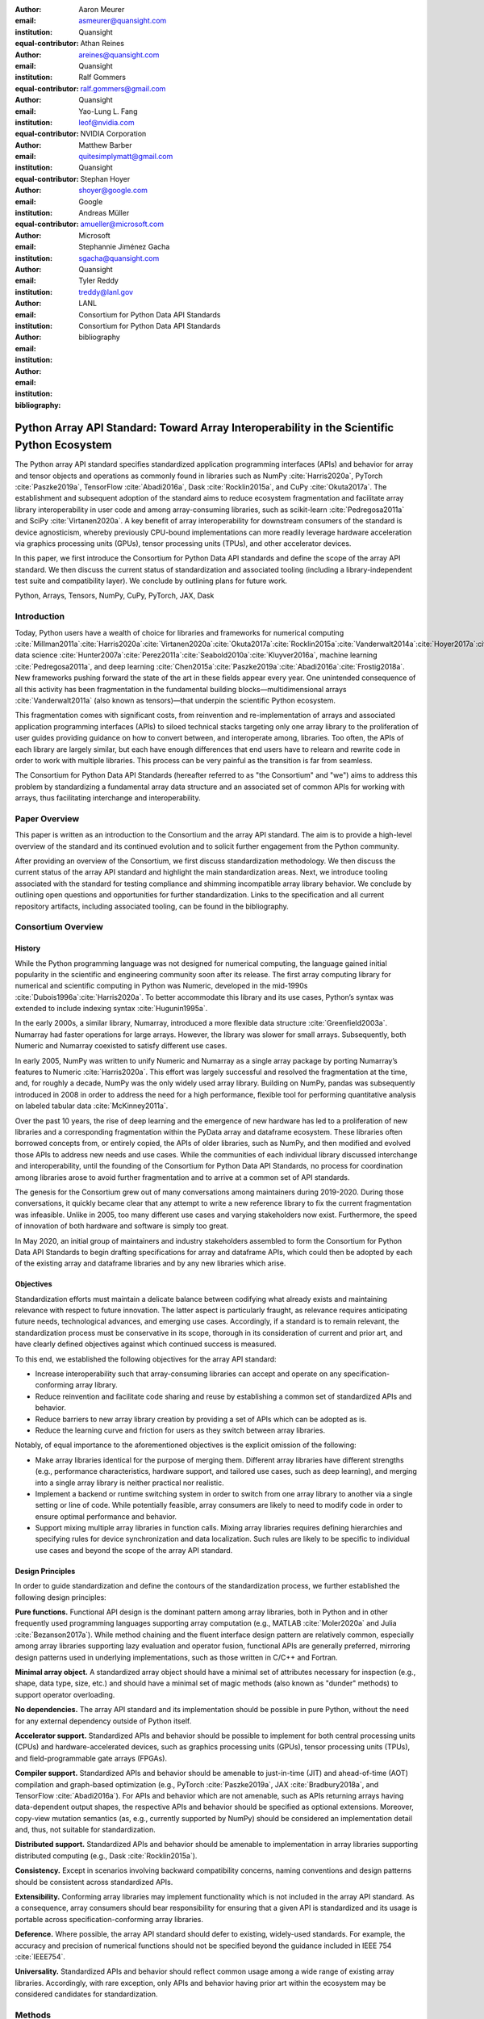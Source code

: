 .. Make single backticks produce code
.. default-role:: code

:author: Aaron Meurer
:email: asmeurer@quansight.com
:institution: Quansight
:equal-contributor:

:author: Athan Reines
:email: areines@quansight.com
:institution: Quansight
:equal-contributor:

:author: Ralf Gommers
:email: ralf.gommers@gmail.com
:institution: Quansight
:equal-contributor:

:author: Yao-Lung L. Fang
:email: leof@nvidia.com
:institution: NVIDIA Corporation
:equal-contributor:

:author: Matthew Barber
:email: quitesimplymatt@gmail.com
:institution: Quansight
:equal-contributor:

:author: Stephan Hoyer
:email: shoyer@google.com
:institution: Google

:author: Andreas Müller
:email: amueller@microsoft.com
:institution: Microsoft

:author: Stephannie Jiménez Gacha
:email: sgacha@quansight.com
:institution: Quansight

:author: Tyler Reddy
:email: treddy@lanl.gov
:institution: LANL

:author: Consortium for Python Data API Standards
:email:
:institution: Consortium for Python Data API Standards

:bibliography: bibliography

.. Note: treat the Consortium as being equivalent to a PI (i.e., list it last without explicit equal contribution)

===========================================================================================
Python Array API Standard: Toward Array Interoperability in the Scientific Python Ecosystem
===========================================================================================

.. TODO: Does the abstract have a word or character limit?

.. class:: abstract

   The Python array API standard specifies standardized application programming
   interfaces (APIs) and behavior for array and tensor objects and operations
   as commonly found in libraries such as NumPy :cite:`Harris2020a`, PyTorch
   :cite:`Paszke2019a`, TensorFlow :cite:`Abadi2016a`, Dask :cite:`Rocklin2015a`,
   and CuPy :cite:`Okuta2017a`. The establishment and subsequent adoption of the
   standard aims to reduce ecosystem fragmentation and facilitate array library
   interoperability in user code and among array-consuming libraries, such as
   scikit-learn :cite:`Pedregosa2011a` and SciPy :cite:`Virtanen2020a`. A key
   benefit of array interoperability for downstream consumers of the standard is
   device agnosticism, whereby previously CPU-bound implementations can more
   readily leverage hardware acceleration via graphics processing units (GPUs),
   tensor processing units (TPUs), and other accelerator devices.

   In this paper, we first introduce the Consortium for Python Data API
   standards and define the scope of the array API standard. We then discuss
   the current status of standardization and associated tooling (including a
   library-independent test suite and compatibility layer). We conclude by outlining
   plans for future work.

.. class:: keywords

   Python, Arrays, Tensors, NumPy, CuPy, PyTorch, JAX, Dask

Introduction
============

Today, Python users have a wealth of choice for libraries and frameworks for
numerical computing :cite:`Millman2011a`:cite:`Harris2020a`:cite:`Virtanen2020a`:cite:`Okuta2017a`:cite:`Rocklin2015a`:cite:`Vanderwalt2014a`:cite:`Hoyer2017a`:cite:`Abbasi2018a`,
data science :cite:`Hunter2007a`:cite:`Perez2011a`:cite:`Seabold2010a`:cite:`Kluyver2016a`,
machine learning :cite:`Pedregosa2011a`, and deep learning :cite:`Chen2015a`:cite:`Paszke2019a`:cite:`Abadi2016a`:cite:`Frostig2018a`.
New frameworks pushing forward the state of the art in these fields appear every
year. One unintended consequence of all this activity has been fragmentation in
the fundamental building blocks—multidimensional arrays :cite:`Vanderwalt2011a`
(also known as tensors)—that underpin the scientific Python ecosystem.

This fragmentation comes with significant costs, from reinvention and re-implementation
of arrays and associated application programming interfaces (APIs) to siloed
technical stacks targeting only one array library to the proliferation of user
guides providing guidance on how to convert between, and interoperate among,
libraries. Too often, the APIs of each library are largely similar, but each
have enough differences that end users have to relearn and rewrite code in
order to work with multiple libraries. This process can be very painful as the
transition is far from seamless.

The Consortium for Python Data API Standards (hereafter referred to as "the
Consortium" and "we") aims to address this problem by standardizing a
fundamental array data structure and an associated set of common APIs for
working with arrays, thus facilitating interchange and interoperability.

Paper Overview
==============

This paper is written as an introduction to the Consortium and the array API
standard. The aim is to provide a high-level overview of the standard and its
continued evolution and to solicit further engagement from the Python
community.

After providing an overview of the Consortium, we first discuss standardization
methodology. We then discuss the current status of the array API standard and
highlight the main standardization areas. Next, we introduce tooling
associated with the standard for testing compliance and shimming incompatible
array library behavior. We conclude by outlining open questions and
opportunities for further standardization. Links to the specification and all
current repository artifacts, including associated tooling, can be found in the
bibliography.

Consortium Overview
===================

History
-------

While the Python programming language was not designed for numerical computing,
the language gained initial popularity in the scientific and engineering
community soon after its release. The first array computing library for
numerical and scientific computing in Python was Numeric, developed in the mid-1990s :cite:`Dubois1996a`:cite:`Harris2020a`.
To better accommodate this library and its use cases, Python’s syntax was
extended to include indexing syntax :cite:`Hugunin1995a`.

In the early 2000s, a similar library, Numarray, introduced a more flexible
data structure :cite:`Greenfield2003a`. Numarray had faster operations for large
arrays. However, the library was slower for small arrays. Subsequently, both
Numeric and Numarray coexisted to satisfy different use cases.

In early 2005, NumPy was written to unify Numeric and Numarray as a single
array package by porting Numarray’s features to Numeric :cite:`Harris2020a`. This
effort was largely successful and resolved the fragmentation at the time, and,
for roughly a decade, NumPy was the only widely used array library. Building on
NumPy, pandas was subsequently introduced in 2008 in order to address the need
for a high performance, flexible tool for performing quantitative analysis on
labeled tabular data :cite:`McKinney2011a`.

Over the past 10 years, the rise of deep learning and the emergence of new
hardware has led to a proliferation of new libraries and a corresponding
fragmentation within the PyData array and dataframe ecosystem. These libraries
often borrowed concepts from, or entirely copied, the APIs of older libraries,
such as NumPy, and then modified and evolved those APIs to address new needs
and use cases. While the communities of each individual library discussed
interchange and interoperability, until the founding of the Consortium for
Python Data API Standards, no process for coordination among libraries arose to
avoid further fragmentation and to arrive at a common set of API standards.

The genesis for the Consortium grew out of many conversations among maintainers
during 2019-2020. During those conversations, it quickly became clear that any
attempt to write a new reference library to fix the current fragmentation was
infeasible. Unlike in 2005, too many different use cases and varying
stakeholders now exist. Furthermore, the speed of innovation of both hardware
and software is simply too great.

In May 2020, an initial group of maintainers and industry stakeholders assembled
to form the Consortium for Python Data API Standards to begin drafting
specifications for array and dataframe APIs, which could then be adopted by each
of the existing array and dataframe libraries and by any new libraries which arise.

Objectives
----------

Standardization efforts must maintain a delicate balance between codifying what
already exists and maintaining relevance with respect to future innovation. The
latter aspect is particularly fraught, as relevance requires anticipating
future needs, technological advances, and emerging use cases. Accordingly, if a
standard is to remain relevant, the standardization process must be
conservative in its scope, thorough in its consideration of current and prior
art, and have clearly defined objectives against which continued success is
measured.

To this end, we established the following objectives for the array API standard:

- Increase interoperability such that array-consuming libraries can accept and
  operate on any specification-conforming array library.

- Reduce reinvention and facilitate code sharing and reuse by establishing a
  common set of standardized APIs and behavior.

- Reduce barriers to new array library creation by providing a set of APIs which
  can be adopted as is.

- Reduce the learning curve and friction for users as they switch between array
  libraries.

Notably, of equal importance to the aforementioned objectives is the explicit
omission of the following:

- Make array libraries identical for the purpose of merging them. Different array
  libraries have different strengths (e.g., performance characteristics, hardware
  support, and tailored use cases, such as deep learning), and merging into a
  single array library is neither practical nor realistic.

- Implement a backend or runtime switching system in order to switch from
  one array library to another via a single setting or line of code. While
  potentially feasible, array consumers are likely to need to modify code in
  order to ensure optimal performance and behavior.

- Support mixing multiple array libraries in function calls. Mixing array
  libraries requires defining hierarchies and specifying rules for device
  synchronization and data localization. Such rules are likely to be specific to
  individual use cases and beyond the scope of the array API standard.

Design Principles
-----------------

In order to guide standardization and define the contours of the standardization
process, we further established the following design principles:

**Pure functions.** Functional API design is the dominant pattern among array
libraries, both in Python and in other frequently used programming languages
supporting array computation (e.g., MATLAB :cite:`Moler2020a` and Julia :cite:`Bezanson2017a`).
While method chaining and the fluent interface design pattern are relatively
common, especially among array libraries supporting lazy evaluation and
operator fusion, functional APIs are generally preferred, mirroring design
patterns used in underlying implementations, such as those written in C/C++
and Fortran.

**Minimal array object.** A standardized array object should have a minimal set
of attributes necessary for inspection (e.g., shape, data type, size, etc.)
and should have a minimal set of magic methods (also known as "dunder" methods) to
support operator overloading.

**No dependencies.** The array API standard and its implementation should be
possible in pure Python, without the need for any external dependency outside
of Python itself.

**Accelerator support.** Standardized APIs and behavior should be possible to
implement for both central processing units (CPUs) and hardware-accelerated
devices, such as graphics processing units (GPUs), tensor processing units (TPUs),
and field-programmable gate arrays (FPGAs).

**Compiler support.** Standardized APIs and behavior should be amenable to
just-in-time (JIT) and ahead-of-time (AOT) compilation and graph-based
optimization (e.g., PyTorch :cite:`Paszke2019a`, JAX :cite:`Bradbury2018a`, and
TensorFlow :cite:`Abadi2016a`). For APIs and behavior which are not amenable,
such as APIs returning arrays having data-dependent output shapes, the
respective APIs and behavior should be specified as optional extensions.
Moreover, copy-view mutation semantics (as, e.g., currently supported by NumPy)
should be considered an implementation detail and, thus, not suitable for
standardization.

**Distributed support.** Standardized APIs and behavior should be amenable to
implementation in array libraries supporting distributed computing (e.g., Dask :cite:`Rocklin2015a`).

**Consistency.** Except in scenarios involving backward compatibility concerns,
naming conventions and design patterns should be consistent across
standardized APIs.

**Extensibility.** Conforming array libraries may implement functionality which
is not included in the array API standard. As a consequence, array consumers
should bear responsibility for ensuring that a given API is standardized and its
usage is portable across specification-conforming array libraries.

**Deference.** Where possible, the array API standard should defer to existing,
widely-used standards. For example, the accuracy and precision of numerical
functions should not be specified beyond the guidance included in IEEE 754 :cite:`IEEE754`.

**Universality.** Standardized APIs and behavior should reflect common usage
among a wide range of existing array libraries. Accordingly, with rare
exception, only APIs and behavior having prior art within the ecosystem may
be considered candidates for standardization.


Methods
=======

A foundational step in technical standardization is articulating a subset of
established practices and defining those practices in unambiguous terms. To
this end, the standardization process must approach the problem from two
directions: design and usage.

The former direction seeks to understand both current implementation design
(e.g., APIs, names, signatures, classes, and objects) and semantics (calling
conventions and behavior). The latter direction seeks to quantify API consumers
(e.g., who are the downstream users of a given API?), usage frequency (e.g.,
how often is an API consumed?), and consumption patterns (e.g., which optional
arguments are provided and in what context?). By analyzing both design and
usage, we sought to ground the standardization process and specification
decisions in empirical data and analysis.

Design
------

To understand API design of array libraries within the SPE, we first identified
a representative sample of commonly used Python array libraries. The sample
included the following libraries: NumPy, Dask Array, CuPy, MXNet, JAX,
TensorFlow, and PyTorch. Next, we extracted public APIs for each library by
analyzing module exports and scraping public web documentation. As an example
of extracted API data, consider the following APIs for computing the arithmetic
mean.

.. TODO (athan): line wrapping makes this block harder to grok, especially when inferring common kwargs; consider an alternative presentation

.. code:: python

   numpy.mean(a, axis=None, dtype=None, out=None,
       keepdims=<no value>)
   cupy.mean(a, axis=None, dtype=None, out=None,
       keepdims=False)
   dask.array.mean(a, axis=None, dtype=None, out=None,
       keepdims=False, split_every=None)
   jax.numpy.mean(a, axis=None, dtype=None, out=None,
       keepdims=False)
   mxnet.np.mean(a, axis=None, dtype=None, out=None,
       keepdims=False)
   tf.math.reduce_mean(input_tensor, axis=None,
       keepdims=False, name=None)
   torch.mean(input, dim, keepdim=False, out=None)

We then standardized the representation of the extracted public API data for
subsequent analysis and joined individual table data using NumPy as our
reference relation. From the unified representation, we determined
commonalities and differences by analyzing the intersection, and its
complement, of available APIs across each array library. From the intersection,
we derived a subset of common APIs suitable for standardization based on
prevalence and ease of implementation. The common API subset included function
names, method names, attribute names, and positional and keyword arguments. As
an example of a derived API, consider the common API for computing the
arithmetic mean:

.. code:: python

   mean(a, axis=None, keepdims=False)

To assist in determining standardization prioritization, we leveraged usage
data (discussed below) to confirm API need and to inform naming conventions,
supported data types, and optional arguments. We have summarized findings and
published tooling :cite:`Consortium2022c` for additional analysis and exploration,
including Jupyter notebooks :cite:`Kluyver2016a`, as public artifacts available
on GitHub.

Usage
-----

To understand usage patterns of array libraries within the SPE, we first
identified a representative sample of commonly used Python libraries
("downstream libraries") which consume the sample of array libraries identified
during design analysis. The sample of downstream libraries included the
following libraries: SciPy :cite:`Virtanen2020a`, pandas :cite:`McKinney2011a`,
Matplotlib :cite:`Hunter2007a`, xarray :cite:`Hoyer2017a`, scikit-learn :cite:`Pedregosa2011a`,
and scikit-image :cite:`Vanderwalt2014a`, among others. Next, we instrumented
downstream libraries in order to record Python array API calls :cite:`Consortium2020a`.
After instrumentation, we collected stack traces while running downstream
library test suites. We subsequently transformed trace data into structured
JSON for subsequent analysis. From the structured data, we generated empirical
APIs based on provided arguments and associated data types, noting which
downstream library called which empirical API and at what frequency. We then
derived a single inferred API which unifies the individual empirical API
calling semantics. We organized the API results in human-readable form as type
definition files and compared the inferred API to the publicly documented APIs
obtained during design analysis.

The following is an example inferred API for `numpy.arange`, with the docstring
indicating the number of lines of code which invoked the function for each
downstream library when running downstream library test suites.

.. code:: python

   def arange(
     _0: object,
     /,
     *_args: object,
     dtype: Union[type, str, numpy.dtype, None] = ...,
     step: Union[int, float] = ...,
     stop: int = ...,
   ):
     """
     usage.dask: 347
     usage.matplotlib: 359
     usage.pandas: 894
     usage.sample-usage: 4
     usage.scipy: 1173
     usage.skimage: 174
     usage.sklearn: 373
     usage.xarray: 666
     ...
     """
     ...

As a final step, we ranked each API in the common API subset obtained during
design analysis according to relative usage using the Dowdall positional voting
system :cite:`Fraenkel2014a` (a variant of the Borda count :cite:`Emerson2013a`
which favors candidate APIs having high relative usage). From the rankings, we
assigned standardization priorities, with higher ranking APIs taking precedence
over lower ranking APIs, and extended the analysis to aggregated API categories
(e.g., array creation, manipulation, statistics, etc.). All source code, usage
data, and analysis are available as public artifacts on GitHub :cite:`Consortium2020a`:cite:`Consortium2022c`.

.. TODO (athan): consider a figure showing the top 10 common API ranks (see Jupyter notebook for array API comparison).

Array API Standard
==================

.. figure:: assets/array_object.pdf
   :align: center
   :figclass: wt
   :scale: 90%

   The array data structure and fundamental concepts. **a)** An array data structure and its associated metadata fields. **b)** Indexing an array. Indexing operations may access individual elements or sub-arrays. Applying a boolean mask is an optional indexing extension and may not be supported by all conforming libraries. **c)** Vectorization obviates the need for explicit looping in user code by applying operations to multiple array elements. **d)** Broadcasting enables efficient computation by implicitly expanding the dimensions of array operands to equal sizes. **e)** Reduction operations act along one or more axes. In the example, summation along a single axis produces a vector, while summation along two axes produces a zero-dimensional array containing the sum of all array elements.

The Python array API standard specifies standardized APIs and behaviors for
array and tensor objects and operations. The scope of the standard includes defining, but is not limited to, the following: 1) a minimal array object; 2) semantics governing array interaction, including type promotion and broadcasting; 3) an interchange protocol for converting between array objects originating from different libraries; 4) a set of required array-aware functions; and 5) optional extensions for specialized APIs and array behavior. We discuss each of these standardization areas in turn.

Array Object
------------

An array object is a data structure for efficiently storing and accessing
multidimensional arrays :cite:`Vanderwalt2011a`. Within the context of the array API
standard, the data structure is opaque—libraries may or may not grant direct
access to raw memory—and includes metadata for interpreting the underlying
data, notably 'data type', 'shape', and 'device'.

An array has a data type (dtype), which describes how to interpret a single
array element (e.g., integer, real- or complex-valued floating-point, boolean,
or other). A conforming array object has a single dtype. The standard does not
specify any behavior on actual dtype objects other than basic equality
comparison.

The standard also specifies basic type promotion semantics. Most functions and
operators that take multiple array inputs promote the output to a common
dtype, or fail if the dtype combination is not promotable. The standard only
specifies promotion for dtypes of the same "kind" (e.g., integer or
floating-point). Type promotion should work independently of array shape or
value. This makes code easier to reason about and also enables applications
like JIT compilation which require the ability to reason about array code
statically.

For example, `float32` and `float64` promote together to `float64`:

.. code:: python

   >>> x1 = xp.ones((2, 2), dtype=xp.float32)
   >>> x2 = xp.ones(x1.shape, dtype=xp.float64)
   >>> y = x1 + x2
   >>> y.dtype == xp.float64
   True

An array shape specifies the number of elements along each array axis (also
referred to as "dimension"). The number of axes corresponds to the
dimensionality (or "rank") of an array. For example, the shape `(10,)`
corresponds to a one-dimensional array containing 10 elements. The shape `(3, 5)`
corresponds to a two-dimensional array whose inner dimension contains five
elements and whose outer dimension contains three elements. The shape `()`
corresponds to a zero-dimensional array containing a single element.

An array device specifies the location of array memory allocation and operation
execution. A conforming array object is assigned to a single logical device,
which is represented by an object supporting equality comparison.

The standard supports specifying what device an array should live on. This is
implemented by explicit `device` keywords in creation functions, with the
convention that execution takes place on the same device where all argument
arrays are allocated. This method of specifying devices was chosen because it
is the most granular, despite its potential verbosity. Other methods of
specifying devices such as context managers are not included, but may be added
in future versions of the standard.

The primary intended usage of device support in the specification is geared
towards array consuming libraries. End users who create arrays from a specific
array library may use that library's specific syntax for specifying the device
relative to their specific hardware configuration. Consequently, the device
syntax specified in the standard focuses primarily on getting the device of a
given array (via a `.device` attribute) and transferring an array to the same
device as another array (via a `.to_device()` method). The specifics of the
actual device objects themselves are left unspecified. These specifics differ
significantly between existing implementations, such as CuPy and PyTorch.

The following example shows how a function in an array consuming library might
use the array API to allocate a second array on the device as a given input
array using the `device` keyword to a creation function (`linspace()`) and the
`.device` attribute of the array object.

.. code:: python

   def some_function(x):
       xp = array_namespace(x)

       y = xp.linspace(0, 2*xp.pi, 100, device=x.device)
       # Computations on x and y will happen on device
       return xp.sin(y) * x

.. TODO (aaron): not sure how we can incorporate to_device here. It seems to me that
   most functions should just use the input device and device transfers will
   be mostly done by end users.

Arrays support indexing operations using the standard `x[idx]` Python getitem
syntax. The indexing semantics defined are based on the common NumPy array
indexing semantics, but restricted to a subset that is common across array
libraries and does not impose difficulties for array libraries implemented on
accelerators. Basic integer and slice indexing is defined as usual, except
behavior on out-of-bounds indices is left unspecified. Multiaxis tuple indices
are defined, but only specified when all axes are indexed (e.g., if `x` is
2-dimensional, `x[0, :]` is defined but `x[0]` may not be supported). A `None`
index may be used in a multiaxis index to insert size-1 dimensions
(`xp.newaxis` is specified as a shorthand for `None`). Boolean array indexing
(also sometimes called "masking") is specified, but only for instances where
the boolean index has the same dimensionality as the indexed array. The result
of a boolean array indexing is data-dependent, and thus graph-based libraries
may choose to not implement this behavior. Integer array indexing is not
specified, however a basic `take()` is specified and `put()` will be added in
the 2023 version of the spec.

Note that views are not required in the specification. Libraries may choose to
implement indexed arrays as views, but this should be treated as an
implementation detail by array consumers. In particular, any mutation behavior
that affects more than one array object is considered an implementation detail
that should not be relied on for portability.

.. TODO (athan): clean-up the following regarding broadcasting

All elementwise functions and operations that accept more than one array input
apply broadcasting rules. The broadcasting rules match the commonly used
semantics of NumPy, where a broadcasted shape is constructed from the input
shapes by prepending size-1 dimensions and broadcasting size-1 dimensions to
otherwise equal non-size-1 dimensions (for example, a shape `(3, 1)` and a
shape `(2, 1, 4)` array would broadcast to a shape `(2, 3, 4)` array by
virtual repetition of the array along the broadcasted dimensions).
Broadcasting rules should be applied independently of the input array data
types or values.

.. TODO (athan): add broadcasting examples; this may be obsolete given figure

Interchange Protocol
--------------------

*TODO (athan): we can rephrase to emphasize interoperability and the desire to convert an array of one flavor to another flavor. We should be able to cut down the content found in this section.*

As discussed in the non-goals section, array libraries are not expected to
support mixing arrays from other libraries. Instead, there is an interchange
protocol that allows converting an array from one library to another.

To be useful, any such protocol must satisfy some basic requirements:

- Interchange must be specified as a protocol, rather than requiring a
  specific dependent package. The protocol should describe the memory layout
  of an array in an implementation-independent manner.

- Support for all data types in this API standard.

- It must be possible to determine on which device the array to be converted
  resides. A single protocol is preferable to
  having per-device protocols. With separate per-device protocols it’s hard to
  figure out unambiguous rules for which protocol gets used, and the situation
  will get more complex over time as TPU’s and other accelerators become more
  widely available.

- The protocol must have zero-copy semantics where possible, making a copy
  only if needed (e.g. when data is not contiguous in memory).

- There must be both a Python-side and a C-side interface, the latter with a
  stable C ABI. All prominent existing array libraries are implemented in
  C/C++, and are released independently from each other. Hence a stable C ABI
  is required for packages to work well together. The protocol must support
  low level access to be usable by libraries that use JIT or AOT compilation,
  and it must be usable from any language.

To satisfy these requirements, DLPack was chosen as the data interchange
protocol. DLPack is a standalone protocol with a header-only C implementation
that is ABI stable, meaning it can be used from any language. It is designed
with multi-device support and supports all the data types specified by the
standard. It also has several considerations for high performance. DLPack
support has already been added to all the major array libraries, and is the
most widely supported interchange protocol across different array libraries.

The array API specifies the following syntax for DLPack support:

- A `.__dlpack__()` method on the array object, which exports the array as a
  DLPack capsule.

- A `.__dlpack__device__()` method on the array object, which returns the device
  type and device ID in DLPack format.

- A `from_dlpack()` function, which converts an object with a `__dlpack__`
  method into an array for the given array library.

Note that `asarray()` also supports the buffer protocol for libraries that
already implement it, like NumPy. But the buffer protocol is CPU-only, meaning
it is not sufficient for the above requirements.

*TODO: add code example.*

Array Functions
---------------

.. TODO (athan): compress content and provide high level overview

Aside from dunder methods, the only methods/attributes defined on the array
object are `x.to_device()`, `x.dtype`, `x.device`, `x.mT`, `x.ndim`,
`x.shape`, `x.size`, and `x.T`. All other functions in the specification are
defined as functions. These functions include

- **Elementwise functions.** These include functional forms of the Python
  operators (like `add()`) as well as common numerical functions like `exp()`
  and `sqrt()`. Elementwise functions do not have any additional keyword
  arguments.

- **Creation functions.** This includes standard array creation functions
  including `ones()`, `linspace`, `arange`, and `full`, as well as the
  `asarray()` function, which converts "array like" inputs like lists of
  floats and object supporting the buffer protocol to array objects. Creation
  functions all include a `dtype` and `device` keywords. The `array` type is not specified anywhere in the
  spec, since different libraries use different types for their array objects,
  meaning `asarray()` and the other creation functions serve as the effective
  "array constructor".

- **Data type functions** are basic functions to manipulate and introspect
  dtype objects such as `finfo()`, `can_cast()`, and `result_type()`. Notable
  among these is a new function `isdtype()`, which is used to test if a dtype
  is among a set of predefined dtype categories. For example,
  `isdtype(x.dtype, "real floating")` returns `True` if `x` has a real
  floating-point dtype like `float32` or `float64`. Such a function did not
  already exist in a portable way across different array libraries. One
  existing alternative was the NumPy dtype type hierarchy, but this hierarchy
  is complex and is not implemented by other array libraries such as PyTorch.
  The `isdtype()` function is a rare example where the consortium has
  specified a completely new function in the array API specification—most of
  the specified functions are already widely implemented across existing array
  libraries.

- **Linear algebra functions.** Only basic manipulation functions like `matmul()`
  are required by the specification. Additional linear algebra functions are
  included in an optional `linalg` extension (see `Optional Extensions`_).

- **Manipulation functions** such as `reshape()`, `stack()`, and `squeeze()`.

- **Reduction functions** such as `sum()`, `any()`, `all()`, and `mean()`.

- **Unique functions** are four new functions `unique_all()`,
  `unique_counts()`, `unique_inverse()`, and `unique_values()`. These are
  based on the `np.unique()` function but have been split into separate
  functions. This is because `np.unique()` returns a different number of
  arguments depending on the values of keyword arguments. Functions like this
  whose output type depends on more than just the input types are hard for JIT
  compilers to handle, and they are also harder for users to reason about.

Note that the `unique_*` functions, as well as `nonzero()` have a
data-dependent output shape, which makes them difficult to implement in graph
libraries. Therefore, such libraries may choose to not implement these
functions.

Optional Extensions
-------------------

.. TODO (athan): consuming extensions. How to check whether present?

In addition to the above required functions, there are two optional extension
sub-namespaces. Array libraries may choose to implement or not implement these
extensions. These extensions are optional because they typically require
linking against a numerical library such as a linear algebra library, and
therefore may be difficult for some libraries to implement.

- `linalg` contains basic linear algebra functions, such as `eigh`, `solve`,
  and `qr`. These functions are designed to support "batching" (i.e.,
  functions that accept matrices also accept stacks of matrices as a single
  array with more than 2 dimensions). The specification for the `linalg`
  extension is designed to be implementation agnostic. This means that things
  like keyword arguments that are specific to backends like LAPACK are omitted
  from the specified signatures (for example, NumPy’s use of `UPLO` in the
  `eigh()` function). BLAS and LAPACK no longer hold a complete monopoly over
  linear algebra operations given the existence of specialized accelerated
  hardware, so these sorts of keywords are an impediment to wide implementation
  across all array libraries.

- `fft` contains functions for performing Fast Fourier transformations.

Test Suite
==========

The array API specification contains over 200 function and method definitions,
each with its own signature and specification for behaviors for things like
type promotion, broadcasting, and special case values.

To facilitate adoption by array libraries, as well as to aid in the
development of the minimal `numpy.array_api` implementation, a test suite for
the array API has been developed. The `array-api-tests` test suite is a
full-featured test suite that can be run against any array library to check its
compliance against the array API specification. The test suite does not depend
on any array library—testing against something like NumPy would be circular
when it comes time to test NumPy itself. Instead, array-api-tests tests the
behavior specified by the spec directly.

This is done by making use of the hypothesis Python library :cite:`MacIver2019a`.
Hypothesis is a property-based testing library, where tests are written as
assertions on generic properties and inputs are generated automatically from
strategies. This is a good fit for the array API because it allows writing
tests in a way that more or less corresponds to a direct translation of the
spec into code. The consortium team has upstreamed array API support to
hypothesis in the form of the new `hypothesis.extra.array_api` submodule,
which has strategies for generating arrays from any array API compliant
library.

Behavior that is not specified by the spec is not checked by the test
suite—for example the exact numeric output of floating-point functions.

The `array-api-tests` test suite is the first example known to these authors
of a full featured Python test suite that runs against multiple different
libraries. It has already been invaluable in practice for implementing the
minimal `numpy.array_api` implementation, the `array-api-compat` library, and
for finding discrepancies from the spec in array libraries including NumPy,
CuPy, and PyTorch.

Specification Status
====================

Two versions of the array API specification have been released, v2021.12 and
v2022.12. v2021.12 was the initial release with all important core array
functionality. The v2022.12 release added complex number support to all APIs
and the `fft` extension. A v2023 version is in the works, although no
significant changes are planned so far. In 2023, most of the work around the
array API has focused on implementation and adoption.

.. TODO (athan): add brief overviews regarding specification revisions and contents.

Implementation Status
=====================

.. _numpy.array_api:

Reference Implementation
------------------------

The experimental `numpy.array_api` submodule is a standalone, strict
implementation of the standard. It is not intended to be used by end users,
but rather by array consumer libraries to test that their array API usage is
portable.

The strictness of `numpy.array_api` means it will raise an exception for code
that is not portable, even if it would work in the base `numpy`. For example,
here we see that `numpy.array_api.sin(x)` fails for an integral array `x`,
because in the array API spec, `sin()` is only required to work with
floating-point arrays.

.. code:: pycon

   >>> import numpy.array_api as xp
   <stdin>:1: UserWarning: The numpy.array_api submodule
   is still experimental. See NEP 47.
   >>> x = xp.asarray([1, 2, 3])
   >>> xp.sin(x)
   Traceback (most recent call last):
   ...
   TypeError: Only floating-point dtypes are allowed in
   sin

In order to implement this strictness, `numpy.array_api` employs a separate
`Array` object, distinct from `np.ndarray`.

.. code:: python

   >>> a
   Array([1, 2, 3], dtype=int64)

This makes it difficult to use `numpy.array_api` alongside normal `numpy`. For
example, if a consumer library wanted to implement the array API for NumPy by
using `numpy.array_api`, they would have to first convert the user's input
`numpy.ndarray` to `numpy.array_api.Array`, perform the calculation, then
convert back. This is in conflict with the fundamental design of the array API
specification, which is for array libraries to implement the API and for array
consumers to use that API directly in a library agnostic way, without
converting between different array libraries.

As such, the `numpy.array_api` module is only useful as a testing library for
array consumers, to check that their code is portable. If code runs in
`numpy.array_api`, it should work in any conforming array API namespace.

.. _array-api-compat:

Compatibility Layer
-------------------

*TODO (athan): we don't need to go in the weeds here, listing API renames and each instance of incompatible behavior. We can focus on the problems the compat layer is intended to solve, at a high level, and how it helps downstream libraries, such as sklearn and SciPy. Main point is that this is a shim layer which allows standardization consumption to be independent of individual array library release schedules.*

As discussed above, `numpy.array_api` is not a suitable way for libraries to
use `numpy` in an array API compliant way. However, NumPy, as of 1.24, still
has many discrepancies from the array API. A few of the biggest ones are:

- NumPy uses value-based rules to determine data types resulting from arithmetic
  involving 0-dimensional arrays or scalars, which is prohibited by the
  standard.

- Several elementwise functions are renamed from NumPy. For example, NumPy has
  `arccos()`, etc., but the standard uses `acos()`.

- The spec contains some new functions that are not yet included in NumPy.
  These clean up some messy parts of the NumPy API. These include:

  *TODO: How complete do we need to be here?*

  - `np.unique` is replaced with four different `unique_*` functions so that
    they always have a consistent return type.

  - `np.transpose` is renamed to `permute_dims`.

  - `matrix_transpose` is a new function that only transposes the last two
    dimensions of an array.

  - `np.norm` is replaced with separate `matrix_norm` and `vector_norm`
    functions in the `linalg` extension.

  - `np.trace` operates on the first two axes of an array but the spec
    `linalg.trace` operates on the last two.

There are plans in NumPy 2.0 to fully adopt the spec, including changing the
above behaviors to be spec-compliant. But in order to facilitate adoption, a
new library `array-api-compat` has been written. `array-api-compat` is a
small, pure Python library with no hard dependencies that wraps array
libraries to make the spec complaint. Currently `NumPy`, `CuPy`, and `PyTorch`
are supported.

`array-api-compat` is to be used by array consumer libraries like SciPy or
scikit-learn. The primary usage is like

.. code:: python

   from array_api_compat import array_namespace

   def some_array_function(x, y):
       xp = array_api_compat.array_namespace(x, y)

       # Now use xp as the array library namespace
       return xp.mean(x, axis=0) + 2*xp.std(y, axis=0)

`array_namespace` is a wrapper around `x.__array_namespace__()`, except
whenever `x` is a NumPy, CuPy, or PyTorch array, it returns a wrapped module
that has functions that are array API compliant. Unlike `numpy.array_api`,
`array_api_compat` does not use separate wrapped array objects. So in the
above example, the if the input arrays are `np.ndarray`, the return array will
be a `np.ndarray`, even though `xp.mean` and `xp.std` are wrapped functions.

While the long-term goal is for array libraries to be completely array API
compliant, `array-api-compat` allows consumer libraries to use the array API
in the shorter term against libraries like NumPy, CuPy, and PyTorch that are
"nearly compliant".

`array-api-compat` has already been successfully used in scikit-learn's
`LinearDiscriminantAnalysis` API
(https://github.com/scikit-learn/scikit-learn/pull/22554).

Ecosystem Adoption
------------------

At the time of writing, NumPy and CuPy both have complete minimal
implementations as `numpy.array_api` and `cupy.array_api` (see `Reference
Implementation`_). The main namespaces for NumPy and CuPy are only partially
compliant. NumPy 2.0 is planned for release in late 2023 and will have full
array API compliance in the main namespace. CuPy, which generally follows
NumPy's API, will do the same. PyTorch has near full compliance in its main
namespace, with full adoption planned. For practical purposes the deviations
from the standard in the current versions of these libraries can be mitigated
by using the `Compatibility Layer`_, which wraps the functions from each
library to make them match the specification.

Other target libraries, including Dask, JAX, Tensorflow, and MXNet, do not yet
have array API support, except insomuch as they use the APIs in the standard
already. Support in these libraries is being discussed.

Discussion
==========

.. Automatic figure references won't work because they require Sphinx.
.. _Figure 2:
.. figure:: assets/timings.pdf
   :align: center
   :figclass: wt
   :scale: 46%

   Average timings for scikit-learn's `LinearDiscriminantAnalysis` `fit()` and
   `predict()` on a random classification with 400,000 samples and 300
   features, and `scipy.signal.welch()` on 50,000,000 data points. Times
   compare the averages from NumPy to Torch CPU, Torch GPU, and CuPy backends.
   The SciPy timings additionally compare a strictly portable implementation
   and an implementation with library-specific performance optimizations.
   Benchmarks were run on an Intel i9-9900K and NVIDIA RTX 2080.

*TODO (athan): discuss implementation implications for array-consuming libraries; namely, dunder array_namespace and dunder dlpack methods.*

- `x.__array_namespace__()` returns the corresponding array API compliant
  namespace for the array `x`. This solves the problem of how array consumer
  libraries determine which namespace to use for a given input. A function
  that accepts input `x` can call `xp = x.__array_namespace__()` at the top to
  get the corresponding array API namespace `xp`, whose functions are then
  used on `x` to compute the result, which will typically be another array
  from the `xp` library.

- `__dlpack__()` and `__dlpack_device__()` (see `Interchange Protocol`_).

*TODO (athan): show examples for how to use the above dunder methods.*

.. TODO (athan): reframe discussion below as "We worked with the maintainers of sklearn to assess the real-world performance impact of specification adoption."

As a motivating example, consider the `LinearDiscriminantAnalysis` class in
scikit-learn. This is a classifier whose code is written in pure Python
against NumPy. In scikit-learn pull request `#22554
<https://github.com/scikit-learn/scikit-learn/pull/22554>`__, the
`LinearDiscriminantAnalysis` code was updated to support the array API
standard. This pull request provides a useful example of what array consuming
libraries will typically require to update pure NumPy code to code that can
consume any array API compliant library.

The biggest takeaway from the pull request is that the majority of NumPy-like
code will remain unchanged, other than renaming `np` to `xp`. `xp` is defined
a the top of each function as `xp = array_namespace(X, y)`, where `X` and `y`
are the input arguments to the function and `array_namespace()` is a function
from the `array-api-compat`_ compatibility layer that returns the array
namespace corresponding to `X`.

However, some changes to the usage of NumPy were necessary. A `selection from
the pull request diff
<https://github.com/scikit-learn/scikit-learn/pull/22554/files#diff-088a77600941874d633e8dbe71804c94c3b9d336a73509e6d2db5b48065d1c8bR500-R516>`__
demonstrates the sorts of changes that were required:

.. Note: see scikit-learn commit 2710a9e7eefd2088ce35fd2fb6651d5f97e5ef8b

.. code:: diff

     Xc = []
     for idx, group in enumerate(self.classes_):
   -     Xg = X[y == group, :]
   -     Xc.append(Xg - self.means_[idx])
   +     Xg = X[y == group]
   +     Xc.append(Xg - self.means_[idx, :])

   - self.xbar_ = np.dot(self.priors_, self.means_)
   + self.xbar_ = self.priors_ @ self.means_

   - Xc = np.concatenate(Xc, axis=0)
   + Xc = xp.concat(Xc, axis=0)

     # 1) within (univariate) scaling by with classes
     #    std-dev
   - std = Xc.std(axis=0)
   + std = xp.std(Xc, axis=0)
     # avoid division by zero in normalization
     std[std == 0] = 1.0
   - fac = 1.0 / (n_samples - n_classes)
   + fac = xp.asarray(1.0 / (n_samples - n_classes))

     # 2) Within variance scaling
   - X = np.sqrt(fac) * (Xc / std)
   + X = xp.sqrt(fac) * (Xc / std)

This highlights the following types of changes that are needed to support the
array API:

**NumPy behavior for which only a subset is defined in the standard.** The
array indexing expressions `X[y == group, :]` and `self.means_[idx]` are
changed to `X[y == group]` and `self.means_[idx, :]`, respectively. This is
because the standard only guarantees support for boolean indexing when the
boolean index is the sole index, and multidimensional indexing only when all
axes are indexed.

**NumPy functions not included in the standard.** `dot()` is not included in
the standard, so must be replaced with `@` (it could also have been replaced
with `matmul()`).

**NumPy functions that are named differently in the standard.** Here
`np.concatenate()` must be replaced with `xp.concat()`.

**Using functions instead of methods.** `Xc.std()` must be replaced with
`xp.std(Xc)`, because the standard is designed around a functional API rather
than array methods.

**No array-likes.** The expression `fac = 1.0 / (n_samples - n_classes)` must
be wrapped with `asarray()`. This is because it is later passed to
`xp.sqrt()`, and the standard only requires functions to accept actual array
types as inputs.

Additional types of changes which are not demonstrated in the above example
includes **functionality that is not included in the standard at all.** This
will depend on the specific situation, but it will often be sufficient to add
a helper function to implement the desired behavior across common array
libraries. For example, the above scikit-learn pull request added a helper
function for `take()`, which was not yet included in the standard at the time
of its writing.

Another similar effort to rewrite code to support the array API is currently
taking place in the SciPy library. `A demo pull request
<https://github.com/tylerjereddy/scipy/pull/70>`__ translates the pure
Python/NumPy `scipy.signal.welch()` function to use the array API.

Both the scikit-learn and the SciPy changes were developed with the help of
the strict minimal `numpy.array_api`_ implementation. This was necessary
because the NumPy APIs used in the previous version of the code are not
strictly disallowed by the standard, but using them would not be portable. The
`numpy.array_api` implementation errors on any code that isn't explicitly
required by the specification. By running the `LinearDiscriminantAnalysis`
code against `numpy.array_api`, the scikit-learn developers were able to find
which parts of the code used NumPy functionality that is not part of the
standard.

The resulting code can now be run against any array API conforming library.
`Figure 2`_ shows the resulting speedups vs. NumPy for
`LinearDiscriminantAnalysis` and `scipy.signal.welch()` on Torch CPU, Torch
GPU (CUDA), and CuPy backends. GPU backends give a significant speedup, but
even Torch CPU can have up to 2x speedup over NumPy.

`Figure 2`_ additionally highlights an additional type of change, namely
**making use of library specific performance optimizations**. The SciPy
`welch()` implementation uses an optimization involving stride tricks. Stride
tricks have not been standardized in the array API since they are not
available in some libraries (e.g., JAX). NumPy, CuPy, and Torch allow setting
strides, but they do not use a uniform API to do so. An array API compatible
implementation can be used, but it is slower, so it is used only as a fallback
for libraries outside of NumPy, PyTorch, and CuPy. Indeed, it is significantly
slower than than even plain NumPy, with PyTorch CUDA taking 200 seconds to
compute the result that takes 7 seconds with NumPy. The optimized
implementation that uses stride tricks has more expected performance
characteristics, with PyTorch CUDA and CuPy giving a near 40x speedup over
NumPy. It is generally expected that many users of the array API may need to
maintain similar such backend array library-specific performance optimizations
to achieve the expected performance gains. This does imply a small extra
maintenance burden for these libraries, but it only applies to specific
scenarios not already covered by the array API where the performance benefits
outweigh the costs.

From an end user point of view, making use of the array API support in these
libraries is trivial: they simply pass in arrays from whichever array API
conforming library they wish to use, allocated on whichever device they want
toe computation to take place on. For example, a computation using
`LinearDiscriminantAnalysis` with PyTorch might look like

.. code:: python

   import sklearn
   import torch

   # Array API support in scikit-learn is experimental,
   # but this will not be needed in the future.
   sklearn.set_config(array_api_dispatch=True)

   lda = LinearDiscriminantAnalysis()

   # X and y are data provided by the end user
   X = torch.Tensor(..., device=...)
   y = torch.Tensor(..., device=...)

   # fitted is a torch Tensor. The computation is done
   # entirely with PyTorch functions on the same device
   # as X and y.
   fitted = lda.fit(X, y)

Future Work
===========

.. TODO (athan): rework based on open questions

The focus of the consortium for 2023 is on implementation and adoption.

NumPy 2.0, which is planned for release in late 2023, will have full array API
support. This will include several small breaking changes to bring NumPy
inline with the specification. This also includes, NEP 50, which fixes NumPy's
type promotion by removing all value-based casting. A NEP for full array API
specification support will be announced later this year.

SciPy 2.0, which is also being planned, and will include full support for the
array API across the different functions. For end users this means that they
can use CuPy arrays or PyTorch tensors instead of NumPy arrays in SciPy
functions, and they will just work as expected, performing the calculation
with the underlying array library and returning an array from the same
library.

Scikit-learn has implemented array API specification support in its
`LinearDiscriminantAnalysis` class and plans to add support to more functions.

Work is underway on an array API compliance website. (*TODO*)

There is a similar effort underway under the Data APIs Consortium umbrella to
standardize a library author-focused API for Python dataframe libraries. This
work will be discussed in a future paper and conference talk.

Conclusion
==========

*TODO*
